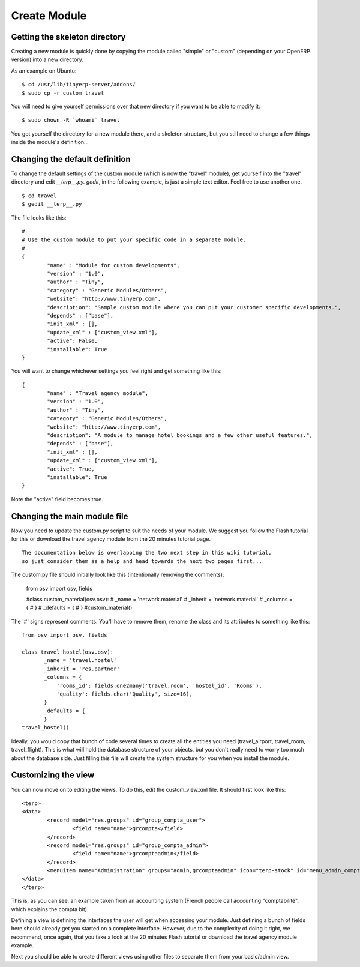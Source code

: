 Create Module
=============

Getting the skeleton directory
------------------------------

Creating a new module is quickly done by copying the module called "simple" or "custom" (depending on your OpenERP version) into a new directory.

As an example on Ubuntu:
::

	$ cd /usr/lib/tinyerp-server/addons/
	$ sudo cp -r custom travel

You will need to give yourself permissions over that new directory if you want to be able to modify it:
::

	$ sudo chown -R `whoami` travel

You got yourself the directory for a new module there, and a skeleton structure, but you still need to change a few things inside the module's definition...

Changing the default definition
-------------------------------

To change the default settings of the custom module (which is now the "travel" module), get yourself into the "travel" directory and edit *__terp__.py. gedit*, in the following example, is just a simple text editor. Feel free to use another one.
::

	$ cd travel
	$ gedit __terp__.py

The file looks like this:
::

	#
	# Use the custom module to put your specific code in a separate module.
	# 
	{
		"name" : "Module for custom developments",
		"version" : "1.0",
		"author" : "Tiny",
		"category" : "Generic Modules/Others",
		"website": "http://www.tinyerp.com",
		"description": "Sample custom module where you can put your customer specific developments.",
		"depends" : ["base"],
		"init_xml" : [],
		"update_xml" : ["custom_view.xml"],
		"active": False,
		"installable": True
	}

You will want to change whichever settings you feel right and get something like this:
::

	{
		"name" : "Travel agency module",
		"version" : "1.0",
		"author" : "Tiny",
		"category" : "Generic Modules/Others",
		"website": "http://www.tinyerp.com",
		"description": "A module to manage hotel bookings and a few other useful features.",
		"depends" : ["base"],
		"init_xml" : [],
		"update_xml" : ["custom_view.xml"],
		"active": True,
		"installable": True
	}


Note the "active" field becomes true.

Changing the main module file
-----------------------------

Now you need to update the custom.py script to suit the needs of your module. We suggest you follow the Flash tutorial for this or download the travel agency module from the 20 minutes tutorial page.
::

	The documentation below is overlapping the two next step in this wiki tutorial, 
	so just consider them as a help and head towards the next two pages first...

The custom.py file should initially look like this (intentionally removing the comments):

	from osv import osv, fields
	 
	#class custom_material(osv.osv):
	#       _name = 'network.material'
	#       _inherit = 'network.material'
	#       _columns = {
	#       }
	#       _defaults = {
	#       }
	#custom_material()

The '#' signs represent comments. You'll have to remove them, rename the class and its attributes to something like this:
::

	from osv import osv, fields
	 
	class travel_hostel(osv.osv):
	       _name = 'travel.hostel'
	       _inherit = 'res.partner'
	       _columns = {
		   'rooms_id': fields.one2many('travel.room', 'hostel_id', 'Rooms'),
		   'quality': fields.char('Quality', size=16),
	       }
	       _defaults = {
	       }
	travel_hostel()

Ideally, you would copy that bunch of code several times to create all the entities you need (travel_airport, travel_room, travel_flight). This is what will hold the database structure of your objects, but you don't really need to worry too much about the database side. Just filling this file will create the system structure for you when you install the module.

Customizing the view
--------------------

You can now move on to editing the views. To do this, edit the custom_view.xml file. It should first look like this:
::

	<terp>
	<data>
		<record model="res.groups" id="group_compta_user">
		        <field name="name">grcompta</field>
		</record>
		<record model="res.groups" id="group_compta_admin">
		        <field name="name">grcomptaadmin</field>
		</record>
		<menuitem name="Administration" groups="admin,grcomptaadmin" icon="terp-stock" id="menu_admin_compta"/>
	</data>
	</terp>

This is, as you can see, an example taken from an accounting system (French people call accounting "comptabilité", which explains the compta bit).

Defining a view is defining the interfaces the user will get when accessing your module. Just defining a bunch of fields here should already get you started on a complete interface. However, due to the complexity of doing it right, we recommend, once again, that you take a look at the 20 minutes Flash tutorial or download the travel agency module example.

Next you should be able to create different views using other files to separate them from your basic/admin view. 
